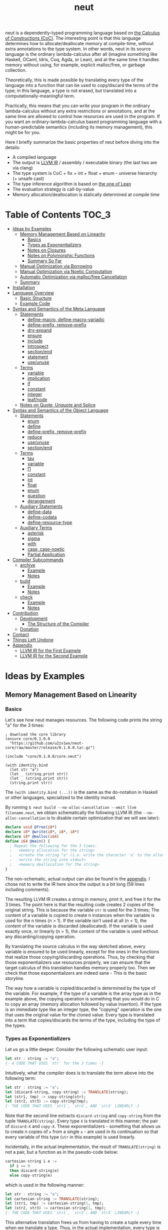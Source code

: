#+TITLE: neut
neut is a dependently-typed programming language based on [[https://ncatlab.org/nlab/show/calculus+of+constructions][the Calculus of Constructions (CoC)]]. The interesting point is that this language determines how to allocate/deallocate memory at compile-time, without extra annotations to the type system. In other words, neut in its source language is the ordinary lambda-calculus after all (imagine something like Haskell, OCaml, Idris, Coq, Agda, or Lean), and at the same time it handles memory without using, for example, explicit malloc/free, or garbage collection.

Theoretically, this is made possible by translating every type of the language into a function that can be used to copy/discard the terms of the type; in this language, a type is not erased, but translated into a computationally-meaningful term.

Practically, this means that you can write your program in the ordinary lambda-calculus without any extra restrictions or annotations, and at the same time are allowed to control how resources are used in the program. If you want an ordinary-lambda-calculus based programming language with a human-predictable semantics (including its memory management), this might be for you.

Here I briefly summarize the basic properties of neut before diving into the details:

- A compiled language
- The output is [[https://llvm.org/docs/LangRef.html][LLVM IR]] / assembly / executable binary (the last two are via clang)
- The type system is CoC + fix + int + float + enum - universe hierarchy (+ unsafe cast)
- The type inference algorithm is based on [[https://arxiv.org/abs/1505.04324][the one of Lean]]
- The evaluation strategy is call-by-value
- Memory allocation/deallocation is statically determined at compile time

* Table of Contents                                                    :TOC_3:
- [[#ideas-by-examples][Ideas by Examples]]
  - [[#memory-management-based-on-linearity][Memory Management Based on Linearity]]
    - [[#basics][Basics]]
    - [[#types-as-exponentializers][Types as Exponentializers]]
    - [[#notes-on-closures][Notes on Closures]]
    - [[#notes-on-polymorphic-functions][Notes on Polymorphic Functions]]
    - [[#summary-so-far][Summary So Far]]
  - [[#manual-optimization-via-borrowing][Manual Optimization via Borrowing]]
  - [[#manual-optimization-via-noetic-computation][Manual Optimization via Noetic Computation]]
  - [[#automatic-optimization-via-mallocfree-cancellation][Automatic Optimization via malloc/free Cancellation]]
  - [[#summary][Summary]]
- [[#installation][Installation]]
- [[#language-overview][Language Overview]]
  - [[#basic-structure][Basic Structure]]
  - [[#example-code][Example Code]]
- [[#syntax-and-semantics-of-the-meta-language][Syntax and Semantics of the Meta Language]]
  - [[#statements][Statements]]
    - [[#define-macro-define-macro-variadic][define-macro, define-macro-variadic]]
    - [[#define-prefix-remove-prefix][define-prefix, remove-prefix]]
    - [[#dry-expand][dry-expand]]
    - [[#ensure][ensure]]
    - [[#include][include]]
    - [[#introspect][introspect]]
    - [[#sectionend][section/end]]
    - [[#statement][statement]]
    - [[#useunuse][use/unuse]]
  - [[#terms][Terms]]
    - [[#variable][variable]]
    - [[#implication][implication]]
    - [[#if][if]]
    - [[#constant][constant]]
    - [[#integer][integer]]
    - [[#leafnode][leaf/node]]
  - [[#notes-on-quote-unquote-and-splice][Notes on Quote, Unquote and Splice]]
- [[#syntax-and-semantics-of-the-object-language][Syntax and Semantics of the Object Language]]
  - [[#statements-1][Statements]]
    - [[#enum][enum]]
    - [[#define][define]]
    - [[#define-prefix-remove-prefix-1][define-prefix, remove-prefix]]
    - [[#reduce][reduce]]
    - [[#useunuse-1][use/unuse]]
    - [[#sectionend-1][section/end]]
  - [[#terms-1][Terms]]
    - [[#tau][tau]]
    - [[#variable-1][variable]]
    - [[#π][Π]]
    - [[#constant-1][constant]]
    - [[#int][int]]
    - [[#float][float]]
    - [[#enum-1][enum]]
    - [[#question][question]]
    - [[#derangement][derangement]]
  - [[#auxiliary-statements][Auxiliary Statements]]
    - [[#define-data][define-data]]
    - [[#define-codata][define-codata]]
    - [[#define-resource-type][define-resource-type]]
  - [[#auxiliary-terms][Auxiliary Terms]]
    - [[#asterisk][asterisk]]
    - [[#sigma][sigma]]
    - [[#with][with]]
    - [[#case-case-noetic][case, case-noetic]]
    - [[#partial-application][Partial Application]]
- [[#compiler-subcommands][Compiler Subcommands]]
  - [[#archive][archive]]
    - [[#example][Example]]
    - [[#notes][Notes]]
  - [[#build][build]]
    - [[#example-1][Example]]
    - [[#notes-1][Notes]]
  - [[#check][check]]
    - [[#example-2][Example]]
    - [[#notes-2][Notes]]
- [[#contribution][Contribution]]
  - [[#development][Development]]
    - [[#the-structure-of-the-compiler][The Structure of the Compiler]]
  - [[#donation][Donation]]
- [[#contact][Contact]]
- [[#things-left-undone][Things Left Undone]]
- [[#appendix][Appendix]]
  - [[#llvm-ir-for-the-first-example][LLVM IR for the First Example]]
  - [[#llvm-ir-for-the-second-example][LLVM IR for the Second Example]]

* Ideas by Examples

** Memory Management Based on Linearity
*** Basics
Let's see how neut manages resources. The following code prints the string "a" for the 3 times:
#+BEGIN_SRC neut
; download the core library
(ensure core/0.1.0.0
  "https://github.com/u2zv1wx/neut-core/raw/master/release/0.1.0.0.tar.gz")

(include "core/0.1.0.0/core.neut")

(with identity.bind
  (let str "a")
  (let _ (string.print str))
  (let _ (string.print str))
  (string.print str))
#+END_SRC
The =(with identity.bind (...))= is the same as the do-notation in Haskell or other languages, specialized to the identity monad.

By running =$ neut build --no-alloc-cancellation --emit llvm filename.neut=, we obtain schematically the following LLVM IR (the =--no-alloc-cancellation= is to disable certain optimization that we will see later):
#+BEGIN_SRC llvm
declare void @free(i8*)
declare i8* @write(i8*, i8*, i8*)
declare i8* @malloc(i64)
define i64 @main() {
  ; Repeat the following for the 3 times:
  ;   <memory allocation for the string>
  ;   <create the string "a" (i.e. write the character 'a' to the allocated memory)>
  ;   <write the string into stdout>
  ;   <memory deallocation for the string>
}
#+END_SRC
The non-schematic, actual output can also be found in the [[#llvm-ir-for-the-first-example][appendix]]. I chose not to write the IR here since the output is a bit long (59 lines including comments).

The resulting LLVM IR creates a string in memory, print it, and free it for the 3 times. The point here is that the resulting code creates 2 copies of the original string. This is because the variable =str= is used for the 3 times; The content of a variable is copied to create n instances when the variable is used for the n times (n > 1). If the variable isn't used at all (n < 1), the content of the variable is discarded (deallocated). If the variable is used exactly once, or linearly (n = 1), the content of the variable is used without any discarding/copying operation.

By translating the source calculus in the way sketched above, every variable is ensured to be used linearly, except for the ones in the functions that realize those copying/discarding operations. Thus, by checking that those exponentializers use resources properly, we can ensure that the target calculus of this translation handles memory properly too. Then we check that those exponentializers are indeed sane - This is the basic storyline.

The way how a variable is copied/discarded is determined by the type of the variable. For example, if the type of a variable is the array type as in the example above, the copying operation is something that you would do in C to copy an array (memory allocation followed by value insertion). If the type is an immediate type like an integer type, the "copying" operation is the one that uses the original value for the cloned value. Every type is translated into a term that copies/discards the terms of the type, including the type of the types.

*** Types as Exponentializers
Let us go a little deeper. Consider the following schematic user input:
#+BEGIN_SRC haskell
let str : string := "a";
{- A CODE THAT USES `str` for the 3 times -}
#+END_SRC
Intuitively, what the compiler does is to translate the term above into the following term:
#+BEGIN_SRC haskell
let str : string := "a";
let (discard-string, copy-string) := TRANSLATE(string);
let (str1, tmp) := copy-string(str);
let (str2, str3) := copy-string(tmp);
{- THE CODE THAT USES `str1`, `str2`, AND `str3` LINEARLY -}
#+END_SRC
Note that the second line extracts =discard-string= and =copy-string= from the tuple =TRANSLATE(string)=. Every type =X= is translated in this manner; the pair of =discard-X= and =copy-X=. These exponentializers - something that allows us to create n copies of =x= from a single =x= - are used in its continuation so that every variable of this type (=str= in this example) is used linearly.

Incidentally, in the actual implementation, the result of =TRANSLATE(string)= is not a pair, but a function as in the pseudo-code below:
#+BEGIN_SRC haskell
cartesian-string i e :=
  if i == 0
  then discard-string(e)
  else copy-string(e)
#+END_SRC
which is used in the following manner:
#+BEGIN_SRC haskell
let str : string := "a";
let cartesian-string := TRANSLATE(string);
let (str1, tmp) := cartesian-string(1, tmp);
let (str2, str3) := cartesian-string(1, tmp);
{- THE CODE THAT USES `str1`, `str2`, AND `str3` LINEARLY -}
#+END_SRC
This alternative translation frees us from having to create a tuple every time when we translate a type. Thus, in the actual implementation, every type is translated into a closed function, which is then lowered to a pointer (1 word).

It would be worth noting here that these functions like =cartesian-string= are β-reduced (inlined) aggressively; These are ordinary functions that can be defined in the target language, after all.

*** Notes on Closures
You may be wondering now: "How can we copy/discard a closure? In ordinary closure conversion, a lambda-abstraction is translated into a pair consists of (1) all the free variables in the abstraction, and (2) a pointer to an appropriately-arranged closed function. How can that tuple be copied/discarded just by using type information like =i64 -> bool=, which is seemingly useless here? How should we translate the type =i64 -> bool=?"

That is a valid question. The key to give the answer to this question is generalizing the concept of "all the free variables". Consider the following term:
#+BEGIN_SRC haskell
λ (a : type). λ (x : a). λ (y : i64). (x, y)
#+END_SRC
In ordinary closure conversion, the free variables of =λ (y : i64). (x, y)= is calculated to be =[x]= without making a fuss. Here, however, we generalize the concept so that we "trace" all the free variables included in the type of every free variable. In this case, for example, note that the type of =x= is =a=, which is again a free variable if it occurs in =λ (y : i64). (...)=, and thus this =a= is also considered to be a free variable. Since the type of =a= is =type=, which has no free variables, our tracing stops here, resulting a chain of the free variables =[a : type, x : a]=.

Note that every result of this procedure is necessarily "closed". That is, if the list =[x1 : A1, ..., xn : An]= is a result of this tracing process, then the set of free variables in =A{i}= is a subset of ={x1, ..., x{i-1}}=. In this way, we extract a closed chain from a lambda-abstraction.

Let us continue the example of =λ (y : i64), (x, y)=. Using the closed chain we have just calculated, the compiler translates this lambda-abstraction conceptually as follows:
#+BEGIN_SRC text
(∑ [a : type, x : a], (a, x), LABEL_OF_A_CLOSED_FUNCTION)
#+END_SRC
That is, a lambda-abstraction is translated into a tuple consists of *(0) the type of its closed chain*, (1) its closed chain, and (2) a pointer to an appropriately-arranged closed function. Now, remember that every type is translated into a term that copies/discards the terms of the type. Also remember that every type is translated into a function pointer, which can be copied/discarded without any malloc/free operations. Thus, we can generate a function that copies/discards a closure conceptually as follows:
#+BEGIN_SRC haskell
cartesian-closure i closure = do
  -- extract the element of the closure, freeing the outer 3-word tuple
  let (typeOfChain, chain, label) := closure;
  if i == 0
  then do
    -- discard the chain using the type information
    let _ := typeOfChain(0, chain);
    -- note that both typeOfChain and label are immediate
    return ()
  else do
    -- copy the chain using the type information
    let (chainA, chainB) := typeOfChain(1, chain);
    -- construct the 2 closures, and the wrapper tuple (thus do malloc for the 3 times)
    return ((typeOfChain, chainA, label), (typeOfChain, chainB, label))
#+END_SRC
Thus, we can translate every Π-type into the function =cartesian-closure=. Every Closure is copied/discarded in the same way, regardless of its actual details. So, information like =i64= or =bool= in =i64 -> bool= is indeed useless here; It simply isn't necessary since every closure knows how to copy/discard itself.

The remaining piece is how a type of a closed chain like =∑ [a : type, x : a]= is translated. This is where eta-expansion plays its role. Suppose we have a term =e= of type =∑ [a : type, x : a]=. Since we already know the type of =e=, we can eta-expand this term as follows:
#+BEGIN_SRC haskell
let (a, x) := e in
(a, x)
#+END_SRC
Now, at this point, note that if we can copy both =a : type= and =x : a=, we can then copy =e= as follows:
#+BEGIN_SRC haskell
let (a, x) := e in
let (a1, a2) := {COPY_a} a in
let (x1, x2) := {COPY_x} x in
((a1, x1), (a2, x2))
#+END_SRC
Thus, thanks to eta-expansion, the problem of copying/discarding the terms of type =∑ [a : type, x : a]= is reduced into the one of copying/discarding the terms of type =a : type= and =x : a=.

The actual copying function is constructed inductively as follows. The starting point is the following term:
#+BEGIN_SRC haskell
let (a, x) := e in
((a, x), (a, x))
#+END_SRC
Firstly we copy =x= - using its type =a= - so that =x= is used linearly:
#+BEGIN_SRC haskell
let (a, x) := e in
let (x1, x2) := a(1, x) in
((a, x1), (a, x2))
#+END_SRC
This creates a term that uses =x= linearly. Then we copy the term =a= - using its type =type= - so that =a= is used linearly:
#+BEGIN_SRC haskell
let (a, x) := e in
let (a1, tmp) := type(1, a) in
let (a2, a3) := type(1, tmp) in
let (x1, x2) := a1(1, x) in
((a2, x1), (a3, x2))
#+END_SRC
where the =type= is a term defined as follows:
#+BEGIN_SRC haskell
type i a =
  if i == 0
  then ()     -- non-linear (affine) use of `a`
  else (a, a) -- non-linear (relevant) use of `a`
#+END_SRC
which is resource-safe since a type is translated into a function pointer. This creates a term that uses both =a= and =x= linearly.

Note that, by its construction, the first element of a closed chain doesn't contain any free variables, and therefore can be copied without using any free variables.

In conclusion, the copying part of =∑ [a : type, x : a]= is defined by the following term:
#+BEGIN_SRC haskell
copy-sigma sig :=
  let (a, x) := sig in
  let (a1, tmp) := type(1, a) in
  let (a2, a3) := type(1, tmp) in
  let (x1, x2) := a1(1, x) in
  ((a2, x1), (a3, x2))
#+END_SRC
By using this term, we can now copy the tuple =(a, x)= in the closure =(∑ [a : type, x : a], (a, x), LABEL)=. The discarding function is defined similarly. That is, we change the starting point to
#+BEGIN_SRC haskell
let (a, x) := e in
()
#+END_SRC
and do the same inductive procedure. Now we just have to construct the following term:
#+BEGIN_SRC haskell
cartesian-sigma i sig :=
  if i == 0
  then discard-sigma sig
  else copy-sigma sig
#+END_SRC
and translate =∑ [a : type, x : a]= into the =cartesian-sigma= above. In this way we can copy/discard a closure.

# Incidentally, the 3-element representation of a closure can be justified proof-theoretically. Let us consider a depenedent variant of CBPV, where the inference rules =thunk= / =force= can be used only when the assumption is empty:
# #+BEGIN_SRC text
# (empty) |- e : N
# ----------------------- (thunk)
# (empty) |- thunk e : ↓N

# (empty) |- e : ↓N
# ----------------------- (force)
# (empty) |- force e : N
# #+END_SRC
# In such a calculus, we have the following type-isomorphism:
# #+BEGIN_SRC text
# Π (x : A). B ~ ∑ (C : Univ). C × ↓(Π (x : A, env : C). B)
# #+END_SRC
# Regarding the =C= part as the type of environment, this type-isomorphism (left-to-right) can be understood as a description of closure conversion.

*** Notes on Polymorphic Functions
Or you may be wondering: "What if a function is polymorphic? If the size of an argument is not fixed, how can that function copy the term?"

That is again a valid question, and here comes dependent-type. Firstly, remember that a polymorphic function in dependent-type theory is nothing but an ordinary function with an argument of type =tau=, where =tau= is the type of types. For example, the following is a polymorphic function that creates a pair of any type:
#+BEGIN_SRC neut
; to-tuple : Π (a : tau, x : a). a * a
(define to-tuple ((a tau) (x a))
  (tuple x x))
#+END_SRC
This function =to-tuple= is, for example, used as follows:
#+BEGIN_SRC neut
(to-tuple i64 1)          ; ~> (tuple 1 1)
(to-tuple bool bool.true) ; ~> (tuple bool.true bool.true)
(to-tuple string "a")     ; ~> (tuple "a" "a")
#+END_SRC
Note that the type =i64= is used in exactly the same way as =1=; A type is nothing but an ordinary term of type =tau=. And these very terms =i64=, =bool=, and =string= in the example are translated into ordinary closed functions that copies/discards the terms of the types. The =to-tuple= function can therefore copy the resource =x= of type =a= conceptually as follows:
#+BEGIN_SRC haskell
to-tuple :: Π (a : tau, x : a). a * a
to-tuple a x :=
  let (x1, x2) := a(1, x) in
  (x1, x2)
#+END_SRC
Thus the answer to the question is: Polymorphic functions can copy/discard its polymorphic argument since the type, which is guaranteed to be passed as an argument, contains information on how to copy/discard the terms of the type.

*** Summary So Far
- A variable is copied/discarded so that the variable is used linearly
- A type is lowered into a function pointer that copies/discards the terms of the type
- Closures can be copied/discarded since they know how to copy/discard itself
- Polymorphic function can copy/discard its polymorphic arguments thanks to the information provided by its type argument

This is the basic behavior of neut's proof-theoretic memory management. As you might already be aware, this naive copying/discarding can result in an inefficient object code. We often use a variable more than once, as in the example of =str=:
#+BEGIN_SRC neut
(with identity.bind
  (let str "a")
  (let _ (string.print str))
  (let _ (string.print str))
  (string.print str))
#+END_SRC
We can't say the resulting LLVM IR of this code is efficient enough; We can't ignore those redundant copy operations.

Fortunately, there is a workaround for this performance problem.

** Manual Optimization via Borrowing
The point of the workaround is straightforward: If those copying/discarding operations result from using variables non-linearly, we simply have to use variables linearly. Let's go back to the first example code:
#+BEGIN_SRC neut
(ensure core/0.1.0.0
  "https://github.com/u2zv1wx/neut-core/raw/master/release/0.1.0.0.tar.gz")

(include "core/0.1.0.0/core.neut")

(with identity.bind
  (let str "a")
  (let _ (string.print str))
  (let _ (string.print str))
  (string.print str))
#+END_SRC
We would like to use the variable =str= linearly. To this end, we can request =string.print= to include the argument =str= in its return value. So, the type of =string.print= shouldn't be something like =string -> top= - where the =top= is the unit type - but should be =string -> string * top=, where the =A * B= means the product type of =A= and =B=. More specifically, the implementation of =string.print= should be something like (in pseudo-code):
#+BEGIN_SRC haskell
string.print :: string -> string * top
string.print str = do
  {print the string `str`}
  return (str, unit)
#+END_SRC
With that definition of =string.print=, we can use the variable =str= linearly (again, in pseudo-code):
#+BEGIN_SRC haskell
let str1 = "a";
let (str2, _) := string.print str1;
let (str3, _) := string.print str2;
let (str4, _) := string.print str3;
unit
#+END_SRC
Note that the variables =str1=, =str2=, and =str3= are used exactly once, and =str4= for the 0 time. Therefore, the copying operation doesn't occur in the code above. Also, since the =str4= is defined but not used, the =str4= is discarded immediately after its definition.

Now we have seen that those redundant copying/discarding operations can be avoided by writing the code in the manner above. There still remains a problem: code cluttering. It would be much nicer to have more sophisticated notation of that code pattern. Towards that end, firstly note that we can use the same name for the variables =str1=, =str2=, =str3=, and =str4= thanks to variable shadowing:
#+BEGIN_SRC haskell
let str = "a";
let (str, _) := string.print str;
let (str, _) := string.print str;
let (str, _) := string.print str;
unit
#+END_SRC
Now, we just have to introduce a notation that translates:
#+BEGIN_SRC haskell
let foo := string.print &str;
#+END_SRC
into:
#+BEGIN_SRC haskell
let (str, foo) := string.print str;
#+END_SRC

With this notation, our running example is rewritten as follows:
#+BEGIN_SRC haskell
let str = "a";
let _ := string.print &str;
let _ := string.print &str;
let _ := string.print &str;
unit
#+END_SRC

And this is the notation that is implemented in neut. Indeed, the following is a valid code of neut:
#+BEGIN_SRC neut
(ensure core/0.1.0.0
  "https://github.com/u2zv1wx/neut-core/raw/master/release/0.1.0.0.tar.gz")

(include "core/0.1.0.0/core.neut")

(with identity.bind
  (let str "a")
  (let _ (string.print &str))
  (let _ (string.print &str))
  (let _ (string.print &str))
  top.unit) ; ~> top.unit
#+END_SRC
Or,
#+BEGIN_SRC neut
(ensure core/0.1.0.0
  "https://github.com/u2zv1wx/neut-core/raw/master/release/0.1.0.0.tar.gz")

(include "core/0.1.0.0/core.neut")

(with identity.bind
  (let str "a")
  (let _ (string.print &str))
  (let _ (string.print &str))
  (string.print str)) ; ~> (unit, "a")
#+END_SRC
This notation is "borrowing" in neut. Note that borrowing in neut is nothing but a syntactic translation. Borrowing has nothing to do with, for example, the type system, or the operational semantics, of neut. Indeed, this syntactic translation is processed at the stage of parsing in the compiler.

Let's see how the resulting LLVM IR changes. Is it faster now? We can compile the code above by running =$ neut build --no-alloc-cancellation --emit llvm filename.neut=. The output is schematically as follows:
#+BEGIN_SRC llvm
declare void @free(i8*)
declare i8* @write(i8*, i8*, i8*)
declare i8* @malloc(i64)
define i64 @main() {
  ; <memory allocation for the string>
  ; <create the string "a" (i.e. write the character 'a' to the allocated memory)>
  ; <write the string into stdout for the three times>
  ; <memory deallocation for the string>
  ; <return 0>
}
#+END_SRC
Again, the non-schematic output can be found in the [[#llvm-ir-for-the-second-example][appendix]]. The output in this time is actually short enough to include it here (36 lines including comments), though I chose not to. The point here is that the string "a" is reused without copying, as expected.

The resulting assembly code, which can be obtained by =--emit asm=, is reasonably small too (works on macOS; when you compile the same code on Linux, the =write= operations are lowered into the corresponding syscalls):
#+BEGIN_SRC asm
	.section	__TEXT,__text,regular,pure_instructions
	.macosx_version_min 12, 15
	.globl	_main                   ## -- Begin function main
	.p2align	4, 0x90
_main:                                  ## @main
	.cfi_startproc
## %bb.0:
	pushq	%rbx
	.cfi_def_cfa_offset 16
	.cfi_offset %rbx, -15
	movl	$1, %edi                 # 1-byte memory allocation (you can ignore the lines above this line)
	callq	_malloc
	movq	%rax, %rbx
	movb	$97, (%rax)              # write 'a' (= 97) to the allocated memory
	movl	$1, %edi                 # set the arguments for `_write`
	movl	$1, %edx
	movq	%rax, %rsi
	callq	_write                   # ... and call `_write` (i.e. print 'a')
	movl	$1, %edi                 # (repeat)
	movl	$1, %edx
	movq	%rbx, %rsi
	callq	_write
	movl	$1, %edi                 # (repeat)
	movl	$1, %edx
	movq	%rbx, %rsi
	callq	_write
	movq	%rbx, %rdi               # free the allocated memory
	callq	_free
	xorl	%eax, %eax
	popq	%rbx
	retq
	.cfi_endproc
                                        ## -- End function
.subsections_via_symbols
#+END_SRC
In short: the resulting code is faster in that it is free from the redundant copying operations we saw in the first example.

This is how neut controls resources efficiently, without modifying the type system of the source language.

** Manual Optimization via Noetic Computation
TBD (write about the efficient implementation of =list.length= via case-noetic)

** Automatic Optimization via malloc/free Cancellation
neut's static memory management enables not only the "manual" optimization we have just seen, but also another "automatic" optimization. Remember the first example:
#+BEGIN_SRC neut
(with identity.bind
  (let str "a")
  (let _ (string.print str))
  (let _ (string.print str))
  (let _ (string.print str))
  (i64 0))
#+END_SRC
and the output IR of this example code:
#+BEGIN_SRC llvm
declare void @free(i8*)
declare i8* @write(i8*, i8*, i8*)
declare i8* @malloc(i64)
define i64 @main() {
  ; Repeat the following for the 3 times:
  ;   <memory allocation for the string>
  ;   <create the string "a" (i.e. write the character 'a' to the allocated memory)>
  ;   <write the string into stdout>
  ;   <memory deallocation for the string>
}
#+END_SRC
The code is already judged to be inefficient in that it allocates/deallocates memory unnecessarily. More specifically, it is inefficient in that it deallocates the memory that can actually be reused.

Now you might think: If the sizes of allocations/deallocations are known at compile-time, isn't it possible to compare the sizes of them at compile-time and emit a code that reuses the allocated memory?

It is indeed possible. When the option =--no-alloc-cancellation= is not passed, the compiler translates code pieces something like this:
#+BEGIN_SRC llvm
define TYPE @FUNCTION_NAME(...) {
  (...)
  ; <memory allocation for the string>
  ; <create the string "a" (i.e. write the character 'a' to the allocated memory)>
  ; <write the string into stdout>
  ; <memory deallocation for the string>    -- (*1)
  ; <memory allocation for the string>      -- (*2)
  ; <create the string "a" (i.e. write the character 'a' to the allocated memory)>
  ; <write the string into stdout>
  ; <memory deallocation for the string>
  (...)
}
#+END_SRC
into something like this:
#+BEGIN_SRC llvm
define TYPE @FUNCTION_NAME(...) {
  (...)
  ; <memory allocation for the string>
  ; <create the string "a" (i.e. write the character 'a' to the allocated memory)>
  ; <write the string into stdout>
  ; <create the string "a" (i.e. write the character 'a' to the allocated memory)>
  ; <write the string into stdout>
  ; <memory deallocation for the string>
  (...)
}
#+END_SRC
In other words, the compiler can cancel the memory deallocation at =(*1)= and the allocation at =(*2)=, reusing the allocated memory in its continuation. This is automatic malloc/free cancellation. By this fallback optimization, the compiler can emit somewhat more performant code even if a user wrote code in an inefficient way.

Note that the "create the string" parts are not optimized away from the resulting LLVM IR, in contrast to the one of borrowing:
#+BEGIN_SRC llvm
define i64 @main() {
  ; <memory allocation for the string>
  ; <create the string "a" (i.e. write the character 'a' to the allocated memory)>
  ; <write the string into stdout>
  ; <write the string into stdout>
  ; <write the string into stdout>
  ; <memory deallocation for the string>
  ; <return 0>
}
#+END_SRC
Although the compiler can cancel memory allocations/deallocations, it cannot cancel their accompanying initialization processes (at least for now). If you do need performance, you need to write code in the linear/borrowing style.

** Summary
- neut statically determines malloc/free at compile-time via type information
- The content of a variable is
  - discarded if and only if the variable isn't used at all
  - untouched if and only if the variable is used exactly once (i.e. used linearly)
  - copied if and only if the variable is used more than once
- Linearity tends to result in an efficient code
- Non-linearity tends to result in an inefficient code
- Borrowing can be used as a convenient syntactic tool when accomplishing linearity
- Redundant malloc/free can be reduced by automatic malloc/free cancellation
- Borrowing-based, or "manually" optimized code is faster than cancellation-based, or "automatically" optimized code

* Installation
The currently supported platforms are: Linux (x64), macOS (x64).

Make sure that you have already installed [[https://zlib.net/][zlib]] (>= 1.2.11), [[https://wiki.openssl.org/index.php/Libssl_API][libssl]] (>= 1.1.1), [[https://docs.haskellstack.org/en/stable/README/][stack]] (>= 2.3.0) and [[https://clang.llvm.org/][clang]] (>= 10.0.0). On Debian, for example, the first three can be installed as follows:
#+BEGIN_SRC shell
$ sudo apt install zlib1g-dev libssl-dev haskell-stack
$ stack upgrade --binary-only # not required if your stack is already up-to-date
#+END_SRC
=clang= can be installed in the way described [[https://apt.llvm.org/][here]].

Also make sure that you have =~/.local/bin= in your =$PATH=.

Then, clone the repository and build it:
#+BEGIN_SRC shell
$ git clone https://github.com/u2zv1wx/neut
$ cd neut
$ git checkout 0.1.0.0
$ stack test    # this builds the project and tests its behavior
$ stack install # this installs the executable `neut` into `~/.local/bin`
#+END_SRC
To uninstall, you just have to remove the binary =~/.local/bin/neut= and the directory =~/.local/share/neut=.

As for editor support, you can currently try [[https://github.com/u2zv1wx/neut-mode][neut-mode]] and [[https://github.com/u2zv1wx/flycheck-neut][flycheck-neut]] if you're using Emacs. The former package is for syntax highlighting, and the latter one for linting.

* Language Overview

** Basic Structure
You can find a detailed description of the syntax, the logic, and the semantics of neut in the succeeding sections. Those should suffice to read/write a program of neut. Having said that though, some might prefer learning from actual source code after taking a brief look at this and that basic stuff. So here I introduce you some necessities that would be required to understand - or guess the meaning of - a program of neut.

Let's start. Notes on programs. (0) A program of neut is a list of statements, processed one by one. (1) [[#ensure][ensure]] and [[#include][include]] are the ones that use codes written in other files. I recommend you to read the linked notes; both of them are not so long. (2) [[#useunuse][use/unuse]] and [[#sectionend][section/end]] are the ones that handle namespace. Again I recommend you to read them.

Next. Notes on terms. (0) Note that what follows presupposes the =notation.neut= in [[https://github.com/u2zv1wx/neut-core][the core library]]; Some of these won't work without including the file. (1) =tau= is the type of types. (2) =Π= is the universal quantification. Note that =Π (x : A). B= is the same as the arrow type =A -> B= if =x ∉ freevar(B)=. Also note that a lambda-abstraction in neut is n-ary; =(λ ((x A) (y B)) e)= is not the same as =(λ ((x A)) (λ ((y B)) e))=. (3) If you want to create a tuple, you can use =(sigma-introduction e1 ... en)= or =(tuple e1 ... en)=. You can destruct a tuple by =(sigma-elimination (x1 ... xn) e cont)=. (4) You can write =(question e)= or =?x= when you want the compiler to show the type of =e= or =x=. (5) You can write =*= to have the compiler infer the specified part. For example, assuming =(define id ((a tau) (x a)) x)=, you can write =(id * bool.true)= instead of =(id bool bool.true)=. (6) You will notice that =(witness t e)= is used here and there. This is a notation defined by =(notation (witness t e) ((λ ((x t)) x) e))=; A notation that tells the compiler that the term of =e= is =t=.

Next. Notes on primitives: (0) The following primitive types are available: =i1=, =i2=, =i3=, ..., =i64=. These are the same as the corresponding integer types in LLVM. (1) You can also use =f16=, =f32=, and =f64=. These are LLVM's =half=, =float=, and =double=, respectively. (2) You will soon come to want primitive instructions - like =add=, =mul=, or =xor= - that can operate on terms of these types. You can find information on them [[#primitives][in this section]]. (3) In the section you can also find notes on unsafe casting, array accessing, and syscall. I think these should also count as necessities. (4) When you use an effectful primitive like =os.write= in a type, the behavior of the resulting executable is undefined.

Next. Notes on the compiler subcommands. (0) You can build a program with =$ neut build path/to/file.neut=. (1) You can create an =tar.gz= archive of a project via =$ neut archive path/to/dir=. Then you can upload the archive to somewhere, allowing others to =ensure= and =include= it.

Now I think you are basically ready to, for example, start reading [[https://github.com/u2zv1wx/neut/tree/master/test/data][the files in the test directory]], or [[https://github.com/u2zv1wx/neut-core][the files in the core library]], referring the sections below as necessary. After that you should know how to write lambdas, recursive functions, inductive types, tuples. You need a state? You can use the state monad. Multiple effects? The free monad. You have the full power of lambda calculus.

That pretty much should do it. I hope you enjoy this language.

** Example Code

* Syntax and Semantics of the Meta Language
** Statements

*** define-macro, define-macro-variadic
TBD

*** define-prefix, remove-prefix
TBD

*** dry-expand
TBD

*** ensure
=ensure= fetches the content of the specified URL for later use.

**** Example
#+BEGIN_SRC neut
(ensure core/0.1.0.0
  "https://github.com/u2zv1wx/neut-core/raw/master/release/0.1.0.0.tar.gz")

(include "core/0.1.0.0/core.neut")
#+END_SRC
**** Syntax
#+BEGIN_SRC neut
(ensure LEAF STRING)
#+END_SRC
**** Semantics
=(ensure path URL)= fetches the content of the specified URL, extracts the content into =~/.local/share/neut/NEUT_VERSION/path=, assuming that the format of the archive is =tar.gz=. The =path= must be a valid path string. Every path separator in =path= is treated "literally". For example, if the =path= is =some-library/0.2.0.0=, the content of the archive is extracted into =~/.local/share/neut/NEUT_VERSION/some-library/0.2.0.0=.

If the target directory of archive extraction already exists, =ensure= does nothing.

This statement is intended to be used in harmony with [[#include][include]].

Archives specified in =ensure= is expected to be the ones created via [[#archive][archive]].


*** include
=include= "pastes" the content of the specified file.
# temporary transfers the parsing process to the file specified by given path, if necessary.
**** Example
#+BEGIN_SRC neut
(include "core/0.1.0.0/free.neut")

(include "./relative/path/from/the/dir/path/of/this/file.neut")
#+END_SRC
**** Syntax
#+BEGIN_SRC neut
(include STRING)
#+END_SRC
**** Semantics
#+BEGIN_SRC neut
{CODE_1}

(include STRING)

{CODE_2}

~>

{CODE_1}

{THE_CONTENT_OF_THE_FILE_SPECIFIED_BY_THE_STRING}

{CODE_2}
#+END_SRC
With the following notes:

(1) If the first character of the path is dot ("."), the path is interpreted as a relative one. That is, the path is calculated using the current file's directory as the base path. Otherwise, the base path is set to be the library path (i.e. =~/.local/share/neut/NEUT_VERSION/library=).

(2) If the file is already included, =include= does nothing.

(3) When including a file, [[#useunuse][the prefix environment]] must be empty.

(4) Cyclic inclusion is invalid.




*** introspect
=introspect= introspects the state of the compiler and selects statements by those information.
**** Example
#+BEGIN_SRC neut
(introspect OS
  (linux
    (include library "constant/linux.neut"))
  (darwin
    (include library "constant/darwin.neut")))
#+END_SRC
**** Syntax
#+BEGIN_SRC neut
(introspect LEAF (LEAF TREE ... TREE) ... (LEAF TREE ... TREE))
#+END_SRC
**** Semantics
#+BEGIN_SRC text
(introspect VAR
  (VAR-1 stmt-1-1 ... stmt-1-n{1})
  ...
  (VAR-m stmt-m-1 ... stmt-m-n{m}))

~>

(stmt-i-1)
...
(stmt-i-n)

[where VAR == VAR-i]
#+END_SRC
If the corresponding value is not found in the clause list, this statement does nothing.

The =var= in =(introspect var (...))= must be a valid compile-time variable. The valid compile-time variables and its possible values are currently as in the table below:

| compile-time variable | possible values         |
|-----------------------+-------------------------|
| OS                    | linux, darwin           |
| architecture          | x86_64, aarch64, (etc.) |

*** section/end
TBD

*** statement
TBD

*** use/unuse
TBD


** Terms
*** variable

*** implication

*** if

*** constant

*** integer

*** leaf/node

** Notes on Quote, Unquote and Splice

* Syntax and Semantics of the Object Language

** Statements
(fixme: the content below is out-of-date)

A program of neut is a list of statements. Each statement is one of the following statements described in this section.

Please note that the descriptions in the followings are not that formal yet.

In the following, I use the symbols =LEAF= and =TREE= defined as follows:
#+BEGIN_SRC text
LEAF ::= {a sequence of character that doesn't contain '(', ')', ' ', '\n', or '"'}
TREE ::= LEAF | (TREE ... TREE)
#+END_SRC
I also define the symbol =STRING= to be a double-quoted string.

Note that the examples codes below usually assumes that the core library is already included.


*** enum
=enum= declares a new enum-type and its values.
**** Example
#+BEGIN_SRC neut
(enum choice left right) ; defines choice : tau, choice.left : choice, and choice.right : choice

(let x choice.left)

(i64.print
  (enum-elimination x
    (choice.left
      (i64 1))
     choice.right
      (i64 2))) ; ~> 1

(i64.print (unsafe.cast choice i64 choice.left)) ; ~> 0

(i64.print (unsafe.cast choice i64 choice.right)) ; ~> 1

(enum foo
  (a 100)
  b
  (c 20)
  d
  e
  (f 103))

(i64.print (unsafe.cast foo i64 foo.a)) ; ~> 100
(i64.print (unsafe.cast foo i64 foo.b)) ; ~> 101
(i64.print (unsafe.cast foo i64 foo.c)) ; ~> 20
(i64.print (unsafe.cast foo i64 foo.d)) ; ~> 21
(i64.print (unsafe.cast foo i64 foo.e)) ; ~> 22
(i64.print (unsafe.cast foo i64 foo.f)) ; ~> 103
#+END_SRC
**** Syntax
#+BEGIN_SRC neut
(enum LEAF LEAF_INT ... LEAF_INT)

LEAF_INT := LEAF | (LEAF INT)
#+END_SRC
**** Semantics
=(enum x a1 ... an)= updates the state of the compiler so that the specified enum-type =x : tau= and the enum-values =x.a1, ..., x.an : x= can be used in its continuation.

Every enum-value has its internal i64 value (discriminant). Those discriminant values can be extracted by using the constant =unsafe.cast=, though usually not recommended.

Discriminant value starts from =0= by default, and increments one by one. The "current" value of this process can be modified by writing, e.g. =(enum foo a (b 100) c d)=. In this example, the discriminant value of =c= is set to be =101=.

All the discriminant values of an enum-type must be distinct.


*** define
# =define= evaluates given term and binds the result to the specified variable.
TBD

# *** Example
# #+BEGIN_SRC neut
# (let foo (i64 10)) ; define a variable `foo` to be `10`

# (i64.print foo) ; ~> 10 (this is equivalent to `(let _ (i64.print foo))`)

# (let (bar i64) 20) ; `let` with type annotation

# (i64.print bar) ; ~> 20

# ; `define` is defined in `core/<VERSION>/notation.neut` as follows:
# ; (notation (define f xts e)
# ;   (let f (fix f xts e)))
# ;
# ; (notation (define f e)
# ;   (let f e))
# ;

# ; ordinary definition (i.e. 1-mutual definition)
# (define fact ((x i64))
#   (if (icmp-sle-i64 x 0) ; compare (by less-than-or-equal) two `i64`s as signed integers
#     1
#     (mul-i64 x (fact (sub-i64 x 1)))))

# (i64.print (fact foo)) ; ~> 3628800 (= 10!)

# ; mutual recursion can be realized as in the ordinary way:
# (define even-f ((f (hom i64 bool)) (n i64))
#   (if (icmp-eq-i64 n 0)
#     true
#     (f (sub-i64 n 1))))

# (define odd ((n i64))
#   (if (icmp-eq-i64 n 0)
#     false
#     (even-f odd (sub-i64 n 1))))

# (define even ((n i64))
#   (even-f odd n))

# (i64.print
#   (if (even 10)
#     100
#     1000)) ; ~> 100
# #+END_SRC
# *** Syntax
# #+BEGIN_SRC neut
# (let LEAF_PLUS TREE)

# LEAF_PLUS ::= LEAF | (LEAF TREE)
# #+END_SRC
# *** Semantics
# =(let x e)= checks the type of the term =e=, evaluates the term =e=, then defines a variable =x= with =e= as its content. =x= is available in the continuation. The type of =x= can be annotated to be =t= by writing =(let (x t) e)=.

# If a user input =e= is not parsed as a statement when it is supposed to be, the compiler interprets it as =(let _ e)=.

*** define-prefix, remove-prefix
TBD

*** reduce
TBD

*** use/unuse
=use= inserts a prefix to the prefix environment. =unuse= removes a prefix from the prefix environment.
**** Example
#+BEGIN_SRC neut
(let foo.bar.buz (i64 10))

(i64.print buz)         ; ~> undefined variable: `buz`
(i64.print bar.buz)     ; ~> undefined variable: `bar.buz`
(i64.print foo.bar.buz) ; ~> 10

(use foo)

(i64.print buz)         ; ~> undefined variable: `buz`
(i64.print bar.buz)     ; ~> 10
(i64.print foo.bar.buz) ; ~> 10

(use foo.bar)

(i64.print buz)         ; ~> 10
(i64.print bar.buz)     ; ~> 10
(i64.print foo.bar.buz) ; ~> 10

(unuse foo)

(i64.print buz)         ; ~> 10
(i64.print bar.buz)     ; ~> undefined variable: `bar.buz`
(i64.print foo.bar.buz) ; ~> 10
#+END_SRC
**** Syntax
#+BEGIN_SRC neut
(use LEAF)

(unuse LEAF)
#+END_SRC
**** Semantics
When parsed, the statement =(use PREFIX)= inserts =PREFIX= at the head of the prefix environment, which is a list of prefixes.

When parsed, the statement =(unuse PREFIX)= removes =PREFIX= from the prefix environment. If the =PREFIX= is not contained in the environment, the =unuse= statement does nothing.

The prefix environment modifies [[#upsilon][how the compiler interprets a variable]].

*** section/end
=section= - =end= automatically adds the specified prefix to the variables defined by =let=.

**** Example
#+BEGIN_SRC neut
(section pohe)

(let foo (i64 10))

(section qux)

(let bar (i64 20))

(i64.print foo)          ; ~> 10
(i64.print pohe.foo)     ; ~> 10

(i64.print bar)          ; ~> 20
(i64.print qux.bar)      ; ~> 20
(i64.print pohe.qux.bar) ; ~> 20

(end qux)

(i64.print foo)          ; ~> 10
(i64.print pohe.foo)     ; ~> 10

(i64.print bar)          ; ~> undefined variable
(i64.print qux.bar)      ; ~> 20
(i64.print pohe.qux.bar) ; ~> 20

(end pohe)

(i64.print foo)          ; ~> undefined variable
(i64.print pohe.foo)     ; ~> 10

(i64.print bar)          ; ~> undefined variable
(i64.print qux.bar)      ; ~> undefined variable
(i64.print pohe.qux.bar) ; ~> 20
#+END_SRC
**** Syntax
#+BEGIN_SRC neut
(section LEAF)

(end LEAF)
#+END_SRC
**** Semantics
The list of statement
#+BEGIN_SRC neut
(section FOO)
(let x1 e1)
...
(let xn en)
(end FOO)
#+END_SRC
is equivalent to:
#+BEGIN_SRC neut
(use FOO)
(let FOO.x1 e1)
...
(let FOO.xn en)
(unuse FOO)
#+END_SRC
In other words, the =section= - =end= statement
- inserts [[#useunuse][use / unuse]] at the beginning and the end of the section
- adds the name of the section as a prefix of the variables defined by =let=
- keeps all the other statements in the section intact

Each =section= must be paired with an =end= with the corresponding name.

** Terms
*** tau
=tau= is the type of types.
**** Example
#+BEGIN_SRC neut
(define id ((a tau) (x a)) x)

(id i64 10)
#+END_SRC
**** Syntax
#+BEGIN_SRC neut
tau
#+END_SRC
**** Inference Rule
#+BEGIN_SRC text

-------------------(empty)
well-formed(EMPTY)


well-formed(Γ)
--------------- (tau)
Γ |- tau : tau
#+END_SRC
**** Semantics
=tau= doesn't have any operational semantics.

*** variable
**** Example
#+BEGIN_SRC neut
(let x (i64 10))

(i64.print x) ; ~> 10

(let _ (i64 20)) ; anonymous variable
#+END_SRC
**** Syntax
#+BEGIN_SRC neut
LEAF
#+END_SRC
**** Inference Rule
#+BEGIN_SRC text
    Γ |- A : tau
------------------------- (ext)
well-formed(Γ, x : A)


well-formed(Γ)  (x : A) ∈ Γ
---------------------------- (var)
       Γ |- x : A
#+END_SRC
**** Semantics
A variable doesn't have any operational semantics by itself.

**** Notes
If a leaf is not parsed into any other syntactic construct, the leaf =x= is regarded as a variable.

The name of a variable is interpreted in relation with the keyword environment. For example, if the keyword environment is =["foo", "bar", "buz"]=, the name =qux= is interpreted in the following way:
1. Look up a bound variable named =qux= in current scope.
2. If not found, look up a bound variable named =foo.qux= in current scope.
3. If not found, look up a bound variable named =bar.qux= in current scope.
4. If not found, look up a bound variable named =buz.qux= in current scope.
5. If not found, report the error: "undefined variable".

*** Π
=Π= is the universal quantification.
**** Example
#+BEGIN_SRC neut
; unary Π-introduction
(let f2
  (Π-introduction ((x i64)) x))

; Π-elimination
(Π-elimination i64.print (Π-elimination f2 2))

; Π-elimination with the familar (or, implicit) syntax
(i64.print (f2 2))

; nullary Π-introduction
(let f1
  (lambda () (i64 1))) ; 'lambda' can be used instead of 'Π-introduction'

; binary Π-introduction
(let f3
  (λ ((x i64)   ; an argument with type annotation
      y)        ; an argument without type annotation
    (i64.add x y)))

(i64.print (f3 1 2))
#+END_SRC
**** Syntax
#+BEGIN_SRC neut
(Π (LEAF_PLUS*) B)
(Π-introduction (LEAF_PLUS*) e)
(Π-elimination TREE+)
(TREE+)

LEAF_PLUS ::= LEAF | (LEAF TREE)
#+END_SRC
**** Inference Rule
#+BEGIN_SRC text
Γ |- A1 : tau    Γ, x1 : A1 |- A2 : tau    (...)    Γ, x1 : A1, ..., xn : An |- B : tau
---------------------------------------------------------------------------------------- (Π)
                    Γ |- (Π ((x1 A1) ... (xn An)) B) : tau


             Γ, x1 : A1, ..., xn : An |- e : B
------------------------------------------------------------------------------- (Π-introduction)
 Γ |- (Π-introduction ((x1 A1) ... (xn An)) e) : (Π ((x1 A1) ... (xn An)) B)


Γ |- e : (Π ((x1 A1) ... (xn An)) B)   Γ |- e1 : A1   (...)   Γ |- en : An {xi := ei}
-------------------------------------------------------------------------------------- (Π-elimination)
              Γ |- (Π-elimination e e1 ... en) : B {xi := ei}
#+END_SRC
**** Semantics
#+BEGIN_SRC neut
(Π-elimination e e1 ... en)
~> (Π-elimination v v1 ... vn)  [i.e. reduce e and ei into the values v and vi, from left to right]

(Π-elimination (Π-introduction ((x1 A1) ... (xn An)) e) v1 ... vn)
~> e {x1 := v1, ..., xn := vn}
#+END_SRC
**** Notes
If a tree =(e e1 ... en)= is not parsed into any other terms, the tree is regarded as =(Π-elimination e e1 ... en)=.

If the name of an argument of a Π-introduction is "_", the compiler automatically generates a fresh name so that the variable cannot be used in its scope.

Note that the arguments of a lambda-abstraction is generalized from unary to n-ary. This enables the compiler to emit more performant code when a lambda-abstraction receives multiple arguments; Without that generalization, the arguments must be represented as a tuple, discarding the possibility to pass the arguments of a function using multiple registers.

Some additional notations for Π are defined in =core/VERSION/notation.neut=:
#+BEGIN_SRC neut
(notation forall Π)

(notation Pi Π)

(notation lambda Π-introduction)

(notation λ Π-introduction)

; tells the compiler that the type of `e` is `t`
(notation (witness t e)
  ((λ ((x t)) x) e))
#+END_SRC
Incidentally, I personally recommend you to use the =witness= notation above when defining a function to write the resulting type of the function explicitly. For example, the code
#+BEGIN_SRC neut
(define fact ((x i64))
  (witness i64
    (if (icmp-sle-i64 x 0)
      1
      (mul-i64 x (fact (sub-i64 x 1))))))
#+END_SRC
is preferred to:
#+BEGIN_SRC neut
(define fact ((x i64))
  (if (icmp-sle-i64 x 0)
    1
    (mul-i64 x (fact (sub-i64 x 1)))))
#+END_SRC

*** COMMENT Π-introduction-fix
=Π-introduction-fix= is for recursion.
**** Example
#+BEGIN_SRC neut
(let fact
  (fix self ((x i64))
    (if (icmp-sle-i64 x 0) ; i.e. if x <= 0
      1
      (mul-i64 x (self (sub-i64 x 1))))))
#+END_SRC
**** Syntax
#+BEGIN_SRC neut
(fix LEAF_PLUS (LEAF_PLUS ... LEAF_PLUS) TREE)

LEAF_PLUS ::= LEAF | (LEAF TREE)
#+END_SRC
**** Inference Rule
#+BEGIN_SRC text
Γ, f : (Π ((x1 A1) ... (xn An)) B), x1 : A1, ..., xn : An |- e : B
-------------------------------------------------------------------- (fix)
Γ |- (fix f ((x1 A1) ... (xn An)) e) : (Π ((x1 A1) ... (xn An)) B)
#+END_SRC
**** Semantics
#+BEGIN_SRC neut
(Π-elimination (fix self ((x1 A1) ... (xn An)) e) v1 ... vn)
~> e {x1 := v1,
      ...,
      xn := vn,
      self := (fix self ((x1 A1) ... (xn An)) e)}
#+END_SRC
**** Notes
Every tail call is optimized into a loop.

The logic of neut doesn't adopt the universe hierarchy, and thus inconsistent. This means that the Z combinator can be written in the source language as an ordinary term. In other words, from the viewpoint of expressive power, =fix= is simply redundant. The existence of =fix= is just for optimization purpose.

# (By the way, can it be said that the weakly-normalizing fragment of CoC-without-universe-hierarchy (CoC-) is consistent? If it is true, it seems to me that we can prove a theorem by taking a proof term of CoC- and check if it halts by trying to reduce the term into its normal form; Or just a delusion?)

*** constant
=constant= is for external constants.
**** Example
#+BEGIN_SRC neut
((constant add-i64) 1 3) ; ~> 4
(add-i64 1 3)            ; ~> 4
#+END_SRC
**** Syntax
#+BEGIN_SRC neut
(constant LEAF)
LEAF
#+END_SRC
**** Inference Rule
#+BEGIN_SRC text
Γ |- A : tau          {`c` is declared to be a constant of type `A`}
--------------------------------------------------------------------- (constant)
         Γ |- (constant c) : A
#+END_SRC
**** Semantics
The =constant= rule doesn't have any operational semantics by itself; Each constant has its own dedicated semantics.
**** Notes
If a leaf is declared to be a constant using the [[#constant][constant]] statement beforehand, the leaf is interpreted as =(constant LEAF)=.

*** int
=i{n}= is the integer type in LLVM.
**** Example
#+BEGIN_SRC neut
(add-i64 (i64 1) 2)
(i32 10)
23456789
(mul-i2 (i2 100) 3)
#+END_SRC
**** Syntax
#+BEGIN_SRC neut
; the integer type i{n}
i{n} [where n is one of 1, 2, ..., 64]

; an integer of type i{n}
(i{n} LEAF)  [where n is one of 1, 2, ..., 64]

; an integer without explicit type info
LEAF [where this LEAF can be parsed as integer]
#+END_SRC
**** Inference Rule
#+BEGIN_SRC text
well-formed(Γ)     {`l` is an integer}     {i{n} is a valid integer type}
--------------------------------------------------------------------------- (integer)
                  Γ |- (i{n} l) : i{n}
#+END_SRC
**** Semantics
The terms of an integer type don't have any operational semantics by themselves.
**** Notes
The =int= type in neut is the same as the one of LLVM, restricted into =i1=, =i2=, ..., =i64=.

Every integer of type =i{n}= is interpreted modulo =2^n=, just as in the same way of LLVM. For example, =(i2 10)= is the same as =(i2 6)=, =(i2 2)=, =(i2 -2)=, or =(i2 -6)=, since all of these are equivalent modulo =2^2=.

An integer without explicit type information is overloaded; it's type is firstly set to be unknown, and then inferred.

*** float
=f{n}= is the float type in LLVM.
**** Example
#+BEGIN_SRC neut
(f16 3.8)
(f32 9.22888)
(f64 1.23456789)
(fadd-f64 1.23456 (f64 7.89))
#+END_SRC
**** Syntax
#+BEGIN_SRC neut
; the float type f{n}
f{n}   [where n is one of 16, 32, 64]

; a float of type f{n}
(f{n} LEAF) [where n is one of 16, 32, 64]

LEAF [where this LEAF can be parsed as float]
#+END_SRC
**** Inference Rule
#+BEGIN_SRC text
well-formed(Γ)     {`l` is a float}      {f{n} is a valid float type}
------------------------------------------------------------------------ (float)
                  Γ |- l : f{n}
#+END_SRC
**** Semantics
The terms of a float type don't have any operational semantics by themselves.
**** Notes
The =float= type in neut is the same as the one of LLVM. Specifically, LLVM's =half= corresponds to neut's =f16=, =float= to =f32=, and =double= to =f64=.

An float without explicit type information is overloaded; it's type is firstly set to be unknown, and then inferred.

*** enum
=enum= is the enumeration type.
**** Example
See the example in [[#enum][the section about the enum statement]].
**** Syntax
#+BEGIN_SRC neut
(enum LEAF)

(enum-introduction LEAF)
LEAF

(enum-elimination TREE
  (ENUM_CASE TREE)
  ...
  (ENUM_CASE TREE))

ENUM_CASE ::= LEAF | default
#+END_SRC
**** Inference Rule
#+BEGIN_SRC text
well-formed(Γ)  {`E` is declared to be an enum type}
----------------------------------------------------- (enum)
                 Γ |- (enum E) : tau


well-formed(Γ)   {`l` is a value of enum-type `(enum E)`}
----------------------------------------------------------- (enum-introduction)
       Γ |- (enum-introduction l) : (enum E)


Γ |- e : (enum E)       (Γ |- e_l : A) for all l ∈ E = {l1, ..., ln}
---------------------------------------------------------------------- (enum-elimination)
       Γ |- (enum-elimination e (l1 e1) ... (ln en)) : A
#+END_SRC
**** Semantics
#+BEGIN_SRC neut
(enum-elimination (enum-introduction c)
  (c1 e1)
  ...
  (cn en))
~> ei [where c = ci]

(enum-elimination (enum-introduction c)
  (c1 e1)
  ...
  (cn en)
  (default e)
  ...)
~> e [where e != e1, ..., en]
#+END_SRC

**** Notes
The cases of an enum-elimination must be exhaustive.

# ** array
# =array= is the array type in LLVM.
# *** Example
# #+BEGIN_SRC neut
# ; float array
# (let _
#   (array-introduction f16 3.28 2.14 2.0 9.82))

# (let xs
#   (array-introduction i64 1 2 -30 20))

# (let k
#   (with identity.bind
#     (let a (i64.array-access 0 4 &xs))
#     (let b (i64.array-access 1 4 &xs))
#     (let c (i64.array-access 2 4 &xs))
#     (let d (i64.array-access 3 4 &xs))
#     (erase xs)
#     (i64.add a (i64.add b (i64.add c d)))))

# (i64.print k) ; -7

# (i64.print
#   (array-elimination i64 (a b c d) xs
#     (i64.add a (i64.add b (i64.add c d))))) ; -7
# #+END_SRC
# *** Syntax
# #+BEGIN_SRC text
# ; the array type
# (array TREE LOWTYPE)

# (array-introduction LOWTYPE TREE ... TREE)

# (array-elimination LOWTYPE (LEAF_PLUS ... LEAF_PLUS) TREE TREE)

# LOWTYPE ::= i{n} | f{n}

# LEAF_PLUS ::= LEAF | (LEAF TREE)
# #+END_SRC
# *** Inference Rule
# #+BEGIN_SRC text
# Γ |- len : i64    {`k` is an integer type or a float type}
# ----------------------------------------------------------- (array)
#               Γ |- (array len k) : tau


# Γ |- l1 : k   ...  Γ |- ln : k      {`k` is an integer type or a float type}
# ----------------------------------------------------------------------------- (array-introduction)
#        Γ |- (array-introduction k l1 ... ln) : (array (i64 n) k)


# Γ |- e1 : (array (i64 n) k)     Γ, x1 : k, ..., xn : k |- e2 : B
# ------------------------------------------------------------------- (array-elimination)
#  Γ |- (array-elimination k (x1 ... xn) e1 e2) : B
# #+END_SRC
# *** Semantics
# #+BEGIN_SRC neut
# (array-elimination _ (x1 ... xn) (array-introduction _ e1 ... en) e)
# ~> e {x1 := e1,
#       ...,
#       xn := en}
# #+END_SRC
# *** Notes
# The type of elements of an array must be the integer type, or the float type.

# The memory layout of an array is the same as the one of LLVM; For example, an array of type =i8= is aligned as in the array =[0 x i8]= in LLVM.

# The array type can be used, for example, to implement string.

# You won't use =array-elimination= in actual code; You would use the constant =array-access= instead.

# ** struct
# =struct= is the struct type in LLVM.
# *** Example
# #+BEGIN_SRC neut
# (let st
#   (struct-introduction
#     (f16 3.8)
#     (i8 8)
#     (i16 -300)
#     (f32 33.0)
#     (i64 30)
#     (i64 10)
#     (f64 -329444.4444444)
#     (i8 9)))

# (i64.print
#   (struct-elimination
#     ((_ f16) (_ i8) (_ i16) (_ f32) (z i64) (w i64) (_ f64) (_ i8))
#     st
#     (i64.add z w))) ; ~> 40
# #+END_SRC
# *** Syntax
# #+BEGIN_SRC neut
# ; the struct type
# (struct LOWTYPE ... LOWTYPE)

# (struct-introduction (LOWTYPE TREE) ... (LOWTYPE TREE))

# (struct-elimination ((LEAF LOWTYPE) ... (LEAF LOWTYPE)) TREE TREE)

# LOWTYPE ::= i{n} | f{n}
# #+END_SRC
# *** Inference Rule
# #+BEGIN_SRC text
# well-formed(Γ)    {Every `ki` in {`k1`, ..., `kn`} is either an integer type or a float type}
# ---------------------------------------------------------------------------------------------- (struct)
#                          Γ |- (struct k1 ... kn) : tau


# Γ |- e1 : k1   (...)   Γ |- en : kn      Γ |- (struct k1 ... kn) : tau
# -------------------------------------------------------------------------- (struct-introduction)
#    Γ |- (struct-introduction (e1 k1) ... (en kn)) : (struct k1 ... kn)


# Γ |- e1 : (struct k1 ... kn)       Γ, x1 : k1, ..., xn : kn |- e2 : B
# --------------------------------------------------------------------------- (struct-elimination)
#     Γ |- (struct-elimination ((x1 k1) ... (xn kn)) e1 e2) : B
# #+END_SRC
# *** Semantics
# #+BEGIN_SRC text
# (struct-elimination (x1 _) ... (xn _) (struct-introduction (_ e1) ... (_ en)) e)
# ~> e {x1 := e1,
#       ...,
#       xn := en}
# #+END_SRC
# *** Notes
# Note that an element of a struct type in neut is restricted into an integer or a float. This means, among others, that you can't write a struct that contains another struct, or a memory region. This might get in the way when you implement an interface of a syscall; You might want to use the constant =unsafe.cast= in that case, or "flatten" the struct.

# The memory layout of a struct is the same as the one of LLVM; For example, a struct of type =(struct i8 f16 i32)= is aligned as in a struct of type ={i8, f16, f32}= in LLVM.

# The struct type is intended to be used for implementation of interfaces of syscalls.

*** question
=question= requests the compiler to show the type of a term.
**** Example
#+BEGIN_SRC neut
(let x top.unit)

(question x)
#+END_SRC
**** Syntax
#+BEGIN_SRC neut
(question TREE)

?TREE
#+END_SRC
**** Inference Rule
#+BEGIN_SRC text
     Γ |- e : A
----------------------- (question)
Γ |- (question e) : A
#+END_SRC
**** Semantics
#+BEGIN_SRC neut
(question e)
~> e
#+END_SRC
**** Notes
The type of a term wrapped by =question= is reported by the compiler. This might be useful when used in harmony with a linter like flycheck.

*** derangement
TBD
# ** LLVM-Based Primitives
# neut currently supports the following LLVM instructions: =fneg, add, fadd, sub, fsub, mul, fmul, udiv, sdiv, fdiv, urem, srem, frem, shl, lshr, ashr, and, or, xor, trunc, zext, sext, fptrunc, fpext, fptoui, fptosi, uitofp, sitofp, icmp, fcmp=.

# Each instruction is "separated" according to its type. Let us take the instruction =fneg= for example. This instruction can be applied to =half=, =float=, and =double= in LLVM. Thus, neut has the following three constants as primitives: =fneg-f16, fneg-f32, fneg-f64=. For the instruction =add=, the constants =add-i1, add-i2, ..., add-i64= is available.

# The instructions with two type arguments like =fptosi= is named as =fptosi-f64-i32, fptosi-f32-i1, fptosi-f16-i5=, etc.

# As for the comparison operators =icmp= and =fcmp=, the names are of the form ={icmp, fcmp}-{CONDITION}-{TYPE}=. For example, =icmp-eq-i16, icmp-ult-i32, icmp-sge-i64, fcmp-ogt-f32, fcmp-ord-f16, fcmp-ueq-f64= are all valid.

# The semantics of these instructions is as specified in the [[https://llvm.org/docs/LangRef.html][LLVM Language Reference Manual]].

# ** Syscalls
# neut supports syscalls, although its current support is far from complete. As you can see in =core/VERSION/constant/{linux, darwin}.neut=, only basic syscalls like =read, write, exit, open, close= are supported. This is not something that is caused by theoretical difficulties; Rather, this is simply because of my limited resource of time.

# It would be worth noting that a syscall can't produce/consume a resource. For example, the syscall =write= is declared to have the following type in neut:
# #+BEGIN_SRC neut
# (constant os.write
#   (Π
#     ((len i64)
#      (out file-descriptor)
#      (buf (array len i8))
#      (nbyte i64))
#     (product (array len i8) i64)))
# #+END_SRC
# Compare the type above with the C signature of =write=:
# #+BEGIN_SRC c
# ssize_t write(int fildes, const void *buf, size_t nbyte);
# #+END_SRC
# Ignoring the =(len i64)= part that is necessary to receive an array of arbitrary length, the crucial difference here is the types of the codomains. While the latter one returns ordinary =ssize_t= (integer), the former one also returns the original array. This is because the syscall =write= doesn't consume (i.e. deallocate) given string. If =write= in neut didn't return the original string, the string would be never freed in the succeeding program, causing space leak.

# Regarding macOS: You may note that the "syscalls" are lowered to some external interface functions on macOS. This is because macOS doesn't support a direct use of a syscall; Indeed, for example, if we were to use the syscall =fork= directly (0x2000002), a succeeding =malloc= causes a fatal error, saying something like =mach_vm_map(size=1048576) failed (error code=268435459)=.

# Implementation note: A syscall can be added via the following procedure:
# 1. Declare corresponding constant (like =os.write=) using the [[#constant][constant]] statement
# 2. Register its argument information and the syscall number in =src/Data/Syscall.hs=
# 3. Rebuild the compiler and run some test codes to check if it really works
# Here, the "argument information" is a list consists of one of the following tags: "immediate", "struct", "array", and "unused". This information is necessary to generate a corresponding syscall without writing each function definition explicitly. For example, consider you add a syscall =foo= with its argument information ["unused", "immediate", "struct", "array"]. This creates a function with 4 arguments. Let us call these arguments =x1=, =x2=, =x3=, and =x4=. The compiler then generates a function that calls the syscall, assuming that the "struct"- and "array"-tagged arguments are borrowed one. That is, the compiler generates a function that is defined schematically as follows:
# #+BEGIN_SRC haskell
# syscall-foo x1 x2 x3 x4 :=
#   let result := CALL_SYSCALL(foo, x2, x3, x4) in
#   return (x2, x3, result)
# #+END_SRC
# Using this mechanism, for example, the actual implementation of the syscall =os.write= above can be generated from ["unused", "immediate", "array", "immediate"]:
# #+BEGIN_SRC haskell
# syscall-os.write A out buf nbyte :=
#   let result := CALL_SYSCALL(write, out, buf, nbyte) in
#   return (buf, result)
# #+END_SRC

# ** Array Indexing
# neut offers a family of constants that allows us to access an element of an array. The names of these constants are of the form ={LOWTYPE}.array-access=, where the ={LOWTYPE}= is either =i{n}= or =f{n}=. For example, =i8.array-access= can be used for indexing of an array of type =(array N i8)=.

# The types of these accesser are of the following form:
# #+BEGIN_SRC neut
# (Π
#   ((i i64)
#    (n i64)
#    (_ (array n LOWTYPE)))
#   (product (array n LOWTYPE) LOWTYPE))
# #+END_SRC
# where the first argument =i= specifies the index of the array, and the second argument =n= specifies the length of the array. Using this constant, one can use an element of an array without consuming the array as follows:
# #+BEGIN_SRC neut
# (let xs
#   (array-introduction i64 1 2 -30 20))

# (with identity.bind
#   (let a (i64.array-access 0 * &xs)) ; the `*` is inferred to be `4`, since the length of `xs` is 4
#   (let b (i64.array-access 1 * &xs))
#   (let c (i64.array-access 2 * &xs))
#   (let d (i64.array-access 3 * &xs))
#   (i64.add a (i64.add b (i64.add c d)))) ; 1 + 2 + (-30) + 20
# #+END_SRC

# ** Unsafe Cast
# The constant =unsafe.cast : Pi (A : tau, B : tau, x : A). B= is available (assuming that the constant is declared using the statement [[#constant][constant]]). The semantics of this constant is the no-op cast:
# #+BEGIN_SRC neut
# (unsafe.cast t1 t2 e)
# ~> e
# #+END_SRC

# You can easily break the resource management system of neut using this constant. Consider the following example:
# #+BEGIN_SRC neut
# (ensure core/0.1.0.0
#   "https://github.com/u2zv1wx/neut-core/raw/master/release/0.1.0.0.tar.gz")

# ; (note that this declares the constant unsafe.cast)
# (include "core/0.1.0.0/core.neut")

# (let z (unsafe.cast i64 (Π ((_ i64)) i64) 1))

# (let foo z) ; (*1)

# (let bar z) ; (*2)
# #+END_SRC
# The code above uses the variable =z= for the two times. Since =z= is casted to a Π-type, The resulting code tries to copy the integer =1= as if it were a closure. Since the internal representation of a closure at least uses 3 words, this causes an access to an invalid memory region, that is, a segmentation fault.

** Auxiliary Statements

*** define-data
TBD
# =inductive= defines an inductive type, its introduction rules (constructors), and its pattern match function.
# *** Example
# #+BEGIN_SRC neut
# (inductive list ((a tau))
#   (nil ()
#     (list a))
#   (cons ((_ a) (_ (list a)))
#     (list a)))

# (define length
#   ((a tau)
#    (xs (list a)))
#   (list.case i64 a xs
#     (λ ()
#       0)
#     (λ (_ ys)
#       (add-i64 1 (length a ys)))))

# (let xs (list.cons * 10 (list.cons * 20 (list.nil i64))))

# (i64.print (length xs)) ; ~> 2

# ; mutually inductive types
# (inductive
#   (even ((_ (nat)))
#     (zero-is-even
#       ()
#       (even (nat.zero)))
#     (succ-of-odd-is-even
#       ((n (nat))
#        (_ (odd n)))
#       (even (nat.succ n))))
#   (odd ((_ (nat)))
#     (succ-of-even-is-odd
#       ((n (nat))
#        (_ (even n)))
#       (odd (nat.succ n)))))
# #+END_SRC
# *** Syntax
# #+BEGIN_SRC neut
# (inductive LEAF ((LEAF TREE) ... (LEAF TREE))
#   (LEAF ((LEAF TREE) ... (LEAF TREE))
#     TREE)
#   ...
#   (LEAF ((LEAF TREE) ... (LEAF TREE))
#     TREE))

# ; n-mutual inductive type
# (inductive
#   (LEAF ((LEAF TREE) ... (LEAF TREE))
#     (LEAF ((LEAF TREE) ... (LEAF TREE))
#       TREE)
#     ...
#     (LEAF ((LEAF TREE) ... (LEAF TREE))
#       TREE))
#   ...
#   (LEAF ((LEAF TREE) ... (LEAF TREE))
#     (LEAF ((LEAF TREE) ... (LEAF TREE))
#       TREE)
#     ...
#     (LEAF ((LEAF TREE) ... (LEAF TREE))
#       TREE)))
# #+END_SRC
# *** Semantics
# When parsed, the =inductive= statement is translated into the =let= statements that defines (1) the inductive type, (2) the introduction rules (or the constructors of the inductive type), and (3) the pattern match function. For example, consider the following =inductive= statement:
# #+BEGIN_SRC neut
# (inductive list ((a tau))
#   (nil ()
#     (list a))
#   (cons ((_ a) (_ (list a)))
#     (list a)))
# #+END_SRC
# Given this statement, the compiler generates the =let= statements that define the followings:
# 1. The inductive type =list : Pi (a : tau). tau=
# 2. The introduction rules (constructors) of the type:
#    - =list.nil : Pi (a : tau). list a=
#    - =list.cons : Pi (a : tau, _ : a, _ : list a). list a=
# 3. The pattern matching function of the type:
#    - =list.case : Π (z : tau, a : tau, _ : list a, on-nil : Π (). z, on-cons : Π (_ : a, _ : list a). z). z=
# The structure of a pattern matching function is: =Π (RESULT_TYPE : tau, {ARGUMENTS_OF_THE_INDUCTIVE_TYPE}, {THE_TERM_BEING_MATCHED}, {LIST_OF_CLAUSES}). RESULT_TYPE=.

# The codomain of each constructor must be of the form =(a e1 ... en)=, where the =a= is the inductive type being defined. For example,
# #+BEGIN_SRC neut
# (inductive foo ((x bool))
#   (bar () i64))
# #+END_SRC
# is an invalid =inductive= statement, since the codomain of =bar= is not of the form =(foo _)=, but =i64=.

*** define-codata
TBD
# The =record= statement creates a record type, its elimination rules (destructors), and its introduction rule.
# *** Example
# #+BEGIN_SRC neut
# (record my-record ((a tau))
#   (item-1
#     a)
#   (item-2
#     i64)
#   (item-3
#     top))

# (let item
#   (my-record.new
#     i64
#     10
#     20
#     top.unit))

# (i64.print (my-record.item-1 i64 item)) ; ~> 10

# (i64.print (my-record.item-2 i64 item)) ; ~> 20
# #+END_SRC
# *** Syntax
# #+BEGIN_SRC neut
# (record LEAF ((LEAF TREE) ... (LEAF TREE))
#   (LEAF TREE)
#   ...
#   (LEAF TREE))
# #+END_SRC
# *** Semantics
# When parsed, the =record= statement is translated into =let= statements that defines (1) the record type, (2) the elimination rules (or the destructors of the record type), and (3) the introduction rule. For example, consider the following =record= statement:
# #+BEGIN_SRC neut
# (record my-record ((a tau))
#   (item-1
#     a)
#   (item-2
#     i64)
#   (item-3
#     top))
# #+END_SRC
# Given this statement, the compiler generates [[#definelet][let]] statements that define the followings:
# 1. The record type =my-record : Pi (a : tau). tau=
# 2. The elimination rules (destructors) of the type:
#    - =my-record.item-1 : Pi (a : tau, _ : my-record a). a=
#    - =my-record.item-2 : Pi (a : tau, _ : my-record a). i64=
#    - =my-record.item-3 : Pi (a : tau, _ : my-record a). top=
# 3. The introduction rule of the type:
#    - =my-record.new : Π (a : tau, item-1 : a, item-2 : i64, item-3 : top). my-record a=

# Internally, every record statement is translated into the corresponding [[#inductive][inductive]] statement. For example, given the =record= statement above, the compiler translates it into the following =inductive= statement:
# #+BEGIN_SRC neut
# (inductive my-record ((a tau))
#   (new
#     ((item-1 a)
#      (item-2 i64)
#      (item-3 top))
#     (my-record a)))
# #+END_SRC
# The compiler then processes this statement in the same way ordinary =inductive= statement, generating the record type =my-record= and the introduction rule =my-record.new=, and the pattern matching function =my-record.case=. After that, the compiler automatically generates destructors from this definition via =my-record.case=. For example, the generated definition of =my-record.item-1= is as follows:
# #+BEGIN_SRC neut
# (define my-record.item-1 ((a tau) (record-value (my-record a)))
#   (my-record.case a record-value
#     (λ (item-1 item-2 item-3) item-1)))
# #+END_SRC
# The other destructors are defined similarly.

*** define-resource-type
TBD


** Auxiliary Terms
*** asterisk
=*= is a placeholder that must be inferred.
**** Example
#+BEGIN_SRC neut
(define id ((a tau) (x a)) x)

(enum foo value)

(id foo foo.value) ; ~> foo.value

(id * foo.value) ; ~> foo.value (`*` is inferred to be `foo`)
#+END_SRC
**** Syntax
#+BEGIN_SRC neut
**
#+END_SRC
**** Semantics
=*= doesn't have any operational semantics.
**** Notes
=*= can be used as a placeholder that must be resolved by the compiler using the constraints generated in its type inference procedure.

If the type is not determined, the compiler raises an error; For example, the type of =x= in the following code is not determined:
#+BEGIN_SRC neut
(let x 10)
#+END_SRC
since the =10= cannot be determined to be =i32=, =i16=, or =i64=, etc.

*** sigma
=sigma= is the existential quantification.
**** Example
#+BEGIN_SRC neut
; binary sigma-intro without dependence
(let pair
  (sigma-introduction (i64 2) (λ ((x tau)) x)))

; binary sigma-elim without dependence
(sigma-elimination (x _) pair
  (i64.print x))

(let n-pair
  (sigma-introduction
    (i64 1)
    (λ ((x tau)) x)
    (f32 10.82)
    top.unit
    top.unit
    top
    tau))

(let 0-pair
  (sigma-introduction)
#+END_SRC
**** Syntax
#+BEGIN_SRC neut
(sigma ((x1 A1) ... (xn An)) B)

(sigma-introduction e1 ... en)

(sigma-elimination (LEAF_PLUS ... LEAF_PLUS) e1 e2)

LEAF_PLUS ::= LEAF | (LEAF TREE)
#+END_SRC
**** Semantics
#+BEGIN_SRC text
(sigma ((x1 A1) ... (xn An)) B)
~> (Π ((Z tau)
        (_ (Π ((x1 A1) ... (xn An) (_ B)) Z)))
       Z))

(sigma-introduction e1 ... en)
~> (Π-introduction
     ((Z tau)
      (k (Π ((x1 hole) ... (xn hole)) Z)))
     (k e1 ... en))

(sigma-elimination ((x1 A1) ... (xn An)) e1 e2)
~> (e1 hole (lambda ((x1 A1) ... (xn An)) e2))
#+END_SRC
**** Notes
Actual definition of =sigma= is found in =core/VERSION/notation.neut=; =sigma= is just a convenient notation of a certain use of =Π=. This encoding is the ordinary one in CoC.

Sigma-type with dependence can be used, for example, to realize the type of string as follows:
#+BEGIN_SRC text
(define string
  (sigma ((len i64)) (array len i8)))
#+END_SRC
In this case, a term of this =string= type is something like =(3, [10, 20, 30])=. The first element is the =len : i64= part. This part contains the length information of a string. The second element is the actual content of the string.

A sigma-type without dependence is the familiar product type; =(sigma ((_ A1) ... (_ An)) B)= is =(product A1 ... An B)=.

*** with
=with= is a do-notation with the bind operation made explicit.
**** Example
#+BEGIN_SRC neut
(with identity.bind
  (let str "foo")
  (let _ (string.print &str))
  (string.print &str) ; the same as (let _ (string.print &str))
  (let x (i64 10))
  (let y (add-i64 100 x))
  (i64.print y))

(with identity.bind
  (let str "foo")
  (let _
    (let _ (i64 100)) ; each `e` in `(let x e)` is implicitly wrapped by `with`
    (string.print &str)
    (string.print &str))
  (string.print &str)
  (let len (string.print &str))
  len)
#+END_SRC
**** Syntax
#+BEGIN_SRC neut
(with TREE TREE ... TREE)
#+END_SRC
**** Semantics
#+BEGIN_SRC text
(with bind (let x (e e1 ... en)) rest+)
~> (bind * * (with (e e1' ... en'))
     (lambda (sig)
       (sigma-elimination (x1 ... xj) sig (with rest+))))
where:
  ei' := if ei == &x then x else ei
  x1, ..., xj := (all the "borrowed" variables in e1, ..., en)
  sig : a fresh variable

(with bind (let x e) rest+)
~> (bind * * (with e)
     (lambda (x) (with rest+)))

(with bind e rest+)
~> (with bind (let _ e) rest+)

(with bind (erase x1 ... xn) rest+)
~> (erase (x1 ... xn) (with bind rest+))

(with e)
~> e
#+END_SRC
**** Notes
=with= can be understood as a generalization of =begin= in Scheme, or an explicit version of the =do= notation in Haskell.

The "borrowing" is covered by the first rule of the semantics; As you can see from the definition, this realization of borrowing works for any =bind= operation.

Note that the =bind= operator is not restricted to monadic bind; You can set any term there as long as the resulting term of this syntactic translation is well-typed.

The =e= in =(let x e)= is automatically surrounded by =with=.

*** case, case-noetic
TBD

*** Partial Application
**** Example
#+BEGIN_SRC neut
(define id ((a tau) (x a)) x)

; ordinary application
(id bool bool.true)

; partial application
((id bool _) bool.true)

; of course you can bind the partially-applied function to a variable
(let id-bool (id bool _))

(id-bool bool.true)
#+END_SRC

**** Sematics
#+BEGIN_SRC text
(e e1 ... en)  [where e_{i1} = _, ..., e_{im} = _]
~> (λ (x1 ... xm) (e e1 ... en)) [replacing e_{ik} with xk]
#+END_SRC

* Compiler Subcommands
The =neut= binary provides the subcommands in this section.

** archive
*** Example
#+BEGIN_SRC shell
$ neut archive path/to/source/directory -o path/to/release/directory/0.1.0.0.tar.gz
#+END_SRC
*** Notes
The =archive= subcommand creates a tar.gz archive from the specified directory. The [[#ensure][ensure]] statement expects an archive created by this subcommand.

** build
*** Example
#+BEGIN_SRC shell
$ neut build path/to/file.neut             # create an executable ./file
$ neut build -o output path/to/file.neut --clang-option "-fsanitize=memory -g"   # create an executable ./output, using clang's option "-fsanitize=memory -g"
$ neut build --emit llvm path/to/file.neut # create a LLVM IR file ./file.ll
$ neut build --emit asm path/to/file.neut  # create an assembly code ./file.s
#+END_SRC
*** Notes
The =build= subcommand builds given source code and emits resulting code.

Internally, these command firstly creates an LLVM IR, then passes it to =clang= (if necessary).

** check
*** Example
#+BEGIN_SRC shell
$ neut check path/to/file.neut
$ neut check --no-color path/to/file.neut
$ neut check --end-of-entry EOE path/to/file.neut
#+END_SRC
*** Notes
The =check= subcommand type-checks given file.

If =--no-color= option is specified, the result of type checking is printed without console color.

If =--end-of-entry SEPARATOR= is specified, each entry of the result of type checking is followed by =SEPARATOR=.

This subcommand is intended to be used with an editor-side syntax checker like [[https://www.flycheck.org/en/latest/][flycheck]].

* Contribution

** Development
*** The Structure of the Compiler

** Donation

* Contact
veka41@protonmail.ch

* Things Left Undone
- sophistication on library-related things
- incremental compilation
- track the location of a code piece when expanding macros more acculately
- better pattern matching syntax (like nested pattern)
- syntax highlighter for editors other than Emacs
- etc.

* Appendix

** LLVM IR for the First Example
#+BEGIN_SRC llvm
declare void @free(i8*)
declare i8* @write(i8*, i8*, i8*)
declare i8* @malloc(i64)
define i64 @main() {
  ; <REPETITION 1>
  ; <memory allocation for the string>
  %_11875 = getelementptr i8, i8* null, i64 1
  %_11876 = ptrtoint i8* %_11875 to i64
  %_11877 = call fastcc i8* @malloc(i64 %_11876)
  ; <create the string "a" (i.e. write the character 'a' to the allocated memory)>
  %_11878 = bitcast i8* %_11877 to [1 x i8]*
  %_11879 = inttoptr i8 97 to i8*
  %_11880 = ptrtoint i8* %_11879 to i8
  %_11881 = getelementptr [1 x i8], [1 x i8]* %_11878, i32 0, i64 0
  store i8 %_11880, i8* %_11881
  ; <write the string into stdout>
  %_11882 = inttoptr i64 1 to i8*
  %_11883 = inttoptr i64 1 to i8*
  %_11884 = call fastcc i8* @write(i8* %_11882, i8* %_11877, i8* %_11883)
  %_11885 = bitcast i8* %_11877 to [1 x i8]*
  %_11886 = getelementptr [1 x i8], [1 x i8]* %_11885, i32 0, i32 0
  %_11887 = load i8, i8* %_11886
  %_11888 = bitcast [1 x i8]* %_11885 to i8*
  ; <memory deallocation for the string>
  call fastcc void @free(i8* %_11888)
  %_11889 = inttoptr i8 %_11887 to i8*
  ; <REPETITION 2>
  ; <memory allocation for the string>
  %_11890 = getelementptr i8, i8* null, i64 1
  %_11891 = ptrtoint i8* %_11890 to i64
  %_11892 = call fastcc i8* @malloc(i64 %_11891)
  ; <create the string "a" (i.e. write the character 'a' to the allocated memory)>
  %_11893 = bitcast i8* %_11892 to [1 x i8]*
  %_11894 = inttoptr i8 97 to i8*
  %_11895 = ptrtoint i8* %_11894 to i8
  %_11896 = getelementptr [1 x i8], [1 x i8]* %_11893, i32 0, i64 0
  store i8 %_11895, i8* %_11896
  ; <write the string into stdout>
  %_11897 = inttoptr i64 1 to i8*
  %_11898 = inttoptr i64 1 to i8*
  %_11899 = call fastcc i8* @write(i8* %_11897, i8* %_11892, i8* %_11898)
  %_11900 = bitcast i8* %_11892 to [1 x i8]*
  %_11901 = getelementptr [1 x i8], [1 x i8]* %_11900, i32 0, i32 0
  %_11902 = load i8, i8* %_11901
  %_11903 = bitcast [1 x i8]* %_11900 to i8*
  ; <memory deallocation for the string>
  call fastcc void @free(i8* %_11903)
  %_11904 = inttoptr i8 %_11902 to i8*
  ; <REPETITION 3>
  ; <memory allocation for the string>
  %_11905 = getelementptr i8, i8* null, i64 1
  %_11906 = ptrtoint i8* %_11905 to i64
  %_11907 = call fastcc i8* @malloc(i64 %_11906)
  ; <create the string "a" (i.e. write the character 'a' to the allocated memory)>
  %_11908 = bitcast i8* %_11907 to [1 x i8]*
  %_11909 = inttoptr i8 97 to i8*
  %_11910 = ptrtoint i8* %_11909 to i8
  %_11911 = getelementptr [1 x i8], [1 x i8]* %_11908, i32 0, i64 0
  store i8 %_11910, i8* %_11911
  ; <write the string into stdout>
  %_11912 = inttoptr i64 1 to i8*
  %_11913 = inttoptr i64 1 to i8*
  %_11914 = call fastcc i8* @write(i8* %_11912, i8* %_11907, i8* %_11913)
  %_11915 = bitcast i8* %_11907 to [1 x i8]*
  %_11916 = getelementptr [1 x i8], [1 x i8]* %_11915, i32 0, i32 0
  %_11917 = load i8, i8* %_11916
  %_11918 = bitcast [1 x i8]* %_11915 to i8*
  ; <memory deallocation for the string>
  call fastcc void @free(i8* %_11918)
  %_11919 = inttoptr i8 %_11917 to i8*
  ; <return 0>
  %_11920 = inttoptr i64 0 to i8*
  %_11921 = ptrtoint i8* %_11920 to i64
  ret i64 %_11921
}
#+END_SRC

** LLVM IR for the Second Example
#+BEGIN_SRC llvm
declare void @free(i8*)
declare i8* @write(i8*, i8*, i8*)
declare i8* @malloc(i64)
define i64 @main() {
  ; memory allocation
  %_12034 = getelementptr i8, i8* null, i64 1
  %_12035 = ptrtoint i8* %_12034 to i64
  %_12036 = call fastcc i8* @malloc(i64 %_12035)
  ; create the string "a" (i.e. write the character 'a' to the allocated memory)
  %_12037 = bitcast i8* %_12036 to [1 x i8]*
  %_12038 = inttoptr i8 97 to i8* ; a = 97
  %_12039 = ptrtoint i8* %_12038 to i8
  %_12040 = getelementptr [1 x i8], [1 x i8]* %_12037, i32 0, i64 0 ; where to write 'a'
  store i8 %_12039, i8* %_12040 ; write a
  ; write the string into stdout for the three times
  %_12041 = inttoptr i64 1 to i8* ; this `1` stands for stdout
  %_12042 = inttoptr i64 1 to i8* ; this `1` is the length of the string in bytes
  %_12043 = call fastcc i8* @write(i8* %_12041, i8* %_12036, i8* %_12042)
  %_12044 = inttoptr i64 1 to i8*
  %_12045 = inttoptr i64 1 to i8*
  %_12046 = call fastcc i8* @write(i8* %_12044, i8* %_12036, i8* %_12045)
  %_12047 = inttoptr i64 1 to i8*
  %_12048 = inttoptr i64 1 to i8*
  %_12049 = call fastcc i8* @write(i8* %_12047, i8* %_12036, i8* %_12048)
  ; memory deallocation
  %_12050 = bitcast i8* %_12036 to [1 x i8]*
  %_12051 = getelementptr [1 x i8], [1 x i8]* %_12050, i32 0, i32 0
  %_12052 = load i8, i8* %_12051
  %_12053 = bitcast [1 x i8]* %_12050 to i8*
  call fastcc void @free(i8* %_12053)
  %_12054 = inttoptr i8 %_12052 to i8*
  ; return 0
  %_12055 = inttoptr i64 0 to i8*
  %_12056 = ptrtoint i8* %_12055 to i64
  ret i64 %_12056
}
#+END_SRC
